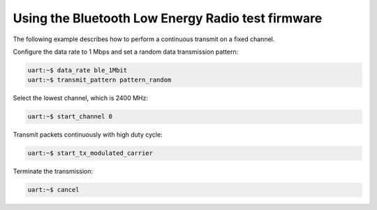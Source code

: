 .. _ug_wifi_ble_radio_test_firmware:

Using the Bluetooth Low Energy Radio test firmware
##################################################

The following example describes how to perform a continuous transmit on a fixed channel.

Configure the data rate to 1 Mbps and set a random data transmission pattern:

.. code-block:: shell

   uart:~$ data_rate ble_1Mbit
   uart:~$ transmit_pattern pattern_random

Select the lowest channel, which is 2400 MHz:

.. code-block:: shell

   uart:~$ start_channel 0

Transmit packets continuously with high duty cycle:

.. code-block:: shell

   uart:~$ start_tx_modulated_carrier

Terminate the transmission:

.. code-block:: shell

   uart:~$ cancel
